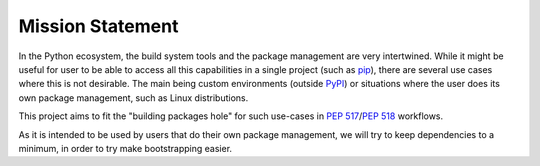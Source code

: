 =================
Mission Statement
=================

In the Python ecosystem, the build system tools and the package management
are very intertwined. While it might be useful for user to be able to access
all this capabilities in a single project (such as pip_), there are several
use cases where this is not desirable. The main being custom environments
(outside PyPI_) or situations where the user does its own package management,
such as Linux distributions.

This project aims to fit the "building packages hole" for such use-cases in
:pep:`517`/:pep:`518` workflows.

As it is intended to be used by users that do their own package management,
we will try to keep dependencies to a minimum, in order to try make
bootstrapping easier.

.. _pip: https://github.com/pypa/pip
.. _PyPI: https://pypi.org/
